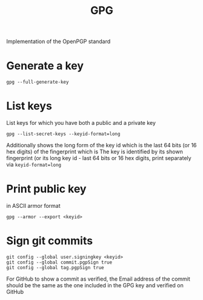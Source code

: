 #+TITLE:GPG

Implementation of the OpenPGP standard

* Generate a key
#+begin_src shell
  gpg --full-generate-key
#+end_src

* List keys
List keys for which you have both a public and a private key
#+begin_src shell
  gpg --list-secret-keys --keyid-format=long
#+end_src
Additionally shows the long form of the key id which is the last 64 bits (or 16 hex digits) of the fingerprint which is
The key is identified by its shown fingerprint (or its long key id - last 64 bits or 16 hex digits, print separately via ~keyid-format=long~

* Print public key
in ASCII armor format
#+begin_src shell
  gpg --armor --export <keyid>
#+end_src

* Sign git commits
#+begin_src shell
  git config --global user.signingkey <keyid>
  git config --global commit.pgpSign true
  git config --global tag.pgpSign true
#+end_src
For GitHub to show a commit as verified, the Email address of the commit should be the same as the one included in the GPG key and verified on GitHub
